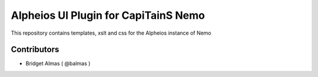 Alpheios UI Plugin for CapiTainS Nemo
====================================

.. image:: https://travis-ci.org/alpheios-project/alpheios-nemo-ui.svg?branch=master
    :target: https://travis-ci.org/alpheios-project/alpheios-nemo-ui

.. image:: https://coveralls.io/repos/github/alpheios-project/alpheios-nemo-ui/badge.svg?branch=master
    :target: https://coveralls.io/github/alpheios-project/alpheios-nemo-ui?branch=master

This repository contains templates, xslt and css for the Alpheios instance of Nemo

Contributors
############

- Bridget Almas ( @balmas )

